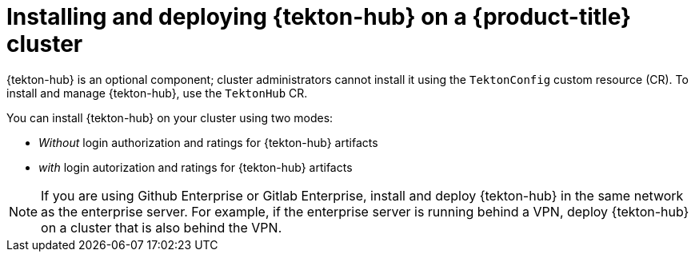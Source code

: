 // This module is included in the following assembly:
//
// *cicd/pipelines/using-tekton-hub-with-openshift-pipelines.adoc

:_content-type: PROCEDURE
[id="installing-and-deploying-tekton-hub-on-an-openshift-cluster_{context}"]
= Installing and deploying {tekton-hub} on a {product-title} cluster

[role="_abstract"]
{tekton-hub} is an optional component; cluster administrators cannot install it using the `TektonConfig` custom resource (CR). To install and manage {tekton-hub}, use the `TektonHub` CR.

You can install {tekton-hub} on your cluster using two modes:

* _Without_ login authorization and ratings for {tekton-hub} artifacts
* _with_ login autorization and ratings for {tekton-hub} artifacts

[NOTE]
====
If you are using Github Enterprise or Gitlab Enterprise, install and deploy {tekton-hub} in the same network as the enterprise server. For example, if the enterprise server is running behind a VPN, deploy {tekton-hub} on a cluster that is also behind the VPN.
====